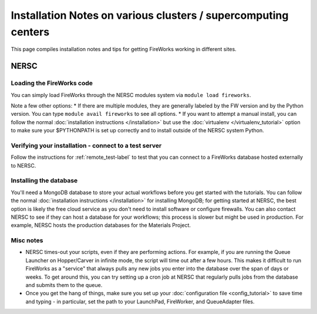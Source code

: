 ===============================================================
Installation Notes on various clusters / supercomputing centers
===============================================================

This page compiles installation notes and tips for getting FireWorks working in different sites.

NERSC
=====

Loading the FireWorks code
--------------------------

You can simply load FireWorks through the NERSC modules system via ``module load fireworks``.

Note a few other options:
* If there are multiple modules, they are generally labeled by the FW version and by the Python version. You can type ``module avail fireworks`` to see all options.
* If you want to attempt a manual install, you can follow the normal :doc:`installation instructions </installation>` but use the :doc:`virtualenv </virtualenv_tutorial>` option to make sure your $PYTHONPATH is set up correctly and to install outside of the NERSC system Python.

Verifying your installation - connect to a test server
------------------------------------------------------

Follow the instructions for :ref:`remote_test-label` to test that you can connect to a FireWorks database hosted externally to NERSC.


Installing the database
-----------------------

You'll need a MongoDB database to store your actual workflows before you get started with the tutorials. You can follow the normal :doc:`installation instructions </installation>` for installing MongoDB; for getting started at NERSC, the best option is likely the free cloud service as you don't need to install software or configure firewalls. You can also contact NERSC to see if they can host a database for your workflows; this process is slower but might be used in production. For example, NERSC hosts the production databases for the Materials Project.

Misc notes
----------

* NERSC times-out your scripts, even if they are performing actions. For example, if you are running the Queue Launcher on Hopper/Carver in infinite mode, the script will time out after a few hours. This makes it difficult to run FireWorks as a "service" that always pulls any new jobs you enter into the database over the span of days or weeks. To get around this, you can try setting up a cron job at NERSC that regularly pulls jobs from the database and submits them to the queue.
* Once you get the hang of things, make sure you set up your :doc:`configuration file <config_tutorial>` to save time and typing - in particular, set the path to your LaunchPad, FireWorker, and QueueAdapter files.